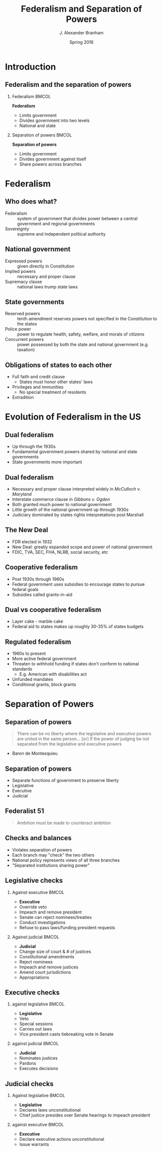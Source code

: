 #+TITLE:     Federalism and Separation of Powers
#+AUTHOR:    J. Alexander Branham
#+EMAIL:     branham@utexas.edu
#+DATE:      Spring 2016
#+startup: beamer
#+LaTeX_CLASS: beamer
#+LATEX_CMD: xelatex
#+OPTIONS: toc:nil H:2
#+LATEX_CLASS_OPTIONS: [colorlinks, urlcolor=blue]
#+BEAMER_THEME: metropolis[titleformat=smallcaps, progressbar=frametitle] 

* Introduction

** Federalism and the separation of powers

*** Federalism                                                        :BMCOL:
    :PROPERTIES:
    :BEAMER_col: 0.5
    :END:
*Federalism*
- Limits government 
- Divides government into two levels
- National and state

*** Separation of powers                                              :BMCOL:
    :PROPERTIES:
    :BEAMER_col: 0.5
    :END:
*Separation of powers*
- Limits government
- Divides government against itself
- Share powers across branches 


* Federalism

** Who does what?
- Federalism  :: system of government that divides power between a
     central government and regional governments
- Sovereignty :: supreme and independent political authority

** National government
- Expressed powers :: given directly in Constitution
- Implied powers :: necessary and proper clause
- Supremacy clause :: national laws trump state laws

** State governments
- Reserved powers :: tenth amendment reserves powers not specified in
     the Constitution to the states
- Police power :: power to regulate health, safety, welfare, and
     morals of citizens
- Concurrent powers :: power possessed by both the state and national
     government (e.g. taxation)

** Obligations of states to each other
- Full faith and credit clause
  - States must honor other states' laws
- Privileges and immunities 
  - No special treatment of residents
- Extradition

* Evolution of Federalism in the US

** Dual federalism 
- Up through the 1930s
- Fundamental government powers shared by national and state governments
- State governments more important

** Dual federalism
- Necessary and proper clause interpreted widely in /McCulloch v.
  Maryland/
- Interstate commerce clause in /Gibbons v. Ogden/
- Both granted much power to national government
- Little growth of the national government up through 1930s
- Judiciary dominated by states rights interpretations post Marshall

** The New Deal
- FDR elected in 1932
- New Deal: greatly expanded scope and power of national government
- FDIC, TVA, SEC, FHA, NLRB, social security, etc

** Cooperative federalism 
- Post 1930s through 1960s
- Federal government uses subsidies to encourage states to pursue
  federal goals
- Subsidies called grants-in-aid

** Dual vs cooperative federalism
- Layer cake - marble cake
- Federal aid to states makes up roughly 30-35% of states budgets

** Regulated federalism
- 1960s to present
- More active federal government
- Threaten to withhold funding if states don't conform to national
  standards
  - E.g. American with disabilities act
- Unfunded mandates
- Conditional grants, block grants
* Separation of Powers

** Separation of powers
#+BEGIN_QUOTE
There can be no liberty where the legislative and executive powers are
united in the same person... [or] if the power of judging be not
separated from the legislative and executive powers 
#+END_QUOTE
- Baron de Montesquieu 

** Separation of powers
- Separate functions of government to preserve liberty
- Legislative
- Executive
- Judicial

** Federalist 51
#+BEGIN_QUOTE
Ambition must be made to counteract ambition
#+END_QUOTE

** Checks and balances
- Violates separation of powers
- Each branch may "check" the two others
- National policy represents views of all three branches
- "Separated institutions sharing power"

** Legislative checks

*** Against executive                                                 :BMCOL:
    :PROPERTIES:
    :BEAMER_col: 0.5
    :END:
- *Executive*
- Override veto
- Impeach and remove president
- Senate can reject nominees/treaties
- Conduct investigations
- Refuse to pass laws/funding president requests
*** Against judicial                                                  :BMCOL:
    :PROPERTIES:
    :BEAMER_col: 0.5
    :END:
- *Judicial*
- Change size of court & # of justices
- Constitutional amendments
- Reject nominees
- Impeach and remove justices
- Amend court jurisdictions
- Appropriations
** Executive checks
*** against legislative                                               :BMCOL:
    :PROPERTIES:
    :BEAMER_col: 0.5
    :END:
- *Legislative*
- Veto
- Special sessions
- Carries out laws
- Vice president casts tiebreaking vote in Senate
*** against judicial                                                  :BMCOL:
    :PROPERTIES:
    :BEAMER_col: 0.5
    :END:
- *Judicial*
- Nominates justices
- Pardons
- Executes decisions
** Judicial checks
*** Against legislative                                               :BMCOL:
    :PROPERTIES:
    :BEAMER_col: 0.5
    :END:
- *Legislative*
- Declares laws unconstitutional
- Chief justice presides over Senate hearings to impeach president 
*** against executive                                                 :BMCOL:
    :PROPERTIES:
    :BEAMER_col: 0.5
    :END:
- *Executive*
- Declare executive actions unconstitutional
- Issue warrants 
